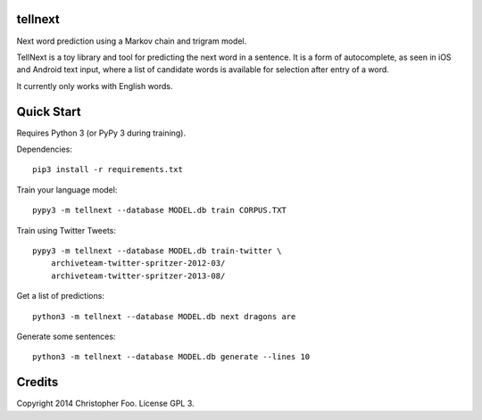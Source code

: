 tellnext
========

Next word prediction using a Markov chain and trigram model.

TellNext is a toy library and tool for predicting the next word in a sentence. It is a form of autocomplete, as seen in iOS and Android text input, where a list of candidate words is available for selection after entry of a word.

It currently only works with English words.


Quick Start
===========

Requires Python 3 (or PyPy 3 during training).

Dependencies::

    pip3 install -r requirements.txt

Train your language model::

    pypy3 -m tellnext --database MODEL.db train CORPUS.TXT

Train using Twitter Tweets::

   pypy3 -m tellnext --database MODEL.db train-twitter \
       archiveteam-twitter-spritzer-2012-03/
       archiveteam-twitter-spritzer-2013-08/

Get a list of predictions::

    python3 -m tellnext --database MODEL.db next dragons are

Generate some sentences::

    python3 -m tellnext --database MODEL.db generate --lines 10


Credits
=======

Copyright 2014 Christopher Foo. License GPL 3.


